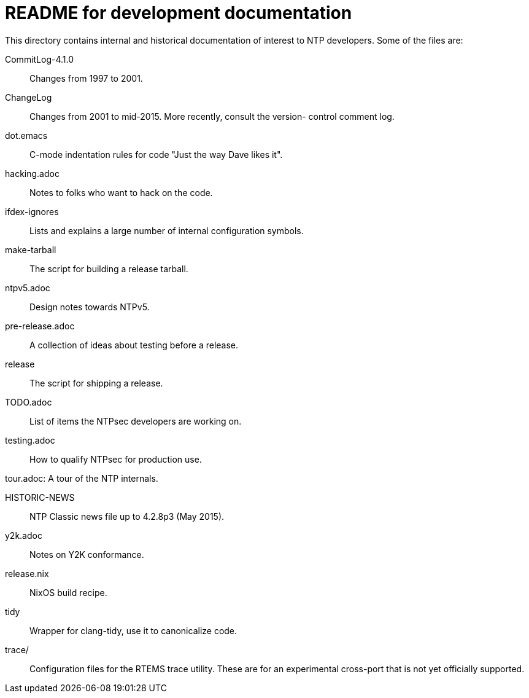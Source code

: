 = README for development documentation =

This directory contains internal and historical documentation of interest to
NTP developers.  Some of the files are:

CommitLog-4.1.0::
	Changes from 1997 to 2001.

ChangeLog::
	Changes from 2001 to mid-2015.  More recently, consult the version-
	control comment log.

dot.emacs::
	C-mode indentation rules for code "Just the way Dave likes it".

hacking.adoc::
	Notes to folks who want to hack on the code.

ifdex-ignores::
	Lists and explains a large number of internal configuration symbols.

make-tarball::
	The script for building a release tarball.

ntpv5.adoc::
	Design notes towards NTPv5.

pre-release.adoc::
	A collection of ideas about testing before a release.

release::
	The script for shipping a release.

TODO.adoc::
	List of items the NTPsec developers are working on.

testing.adoc::
	How to qualify NTPsec for production use.

tour.adoc:
	A tour of the NTP internals.

HISTORIC-NEWS::
	NTP Classic news file up to 4.2.8p3 (May 2015).

y2k.adoc::
	Notes on Y2K conformance.

release.nix::
	NixOS build recipe.

tidy::
	Wrapper for clang-tidy, use it to canonicalize code.

trace/::
	Configuration files for the RTEMS trace utility.  These
	are for an experimental cross-port that is not yet
	officially supported.

//end
